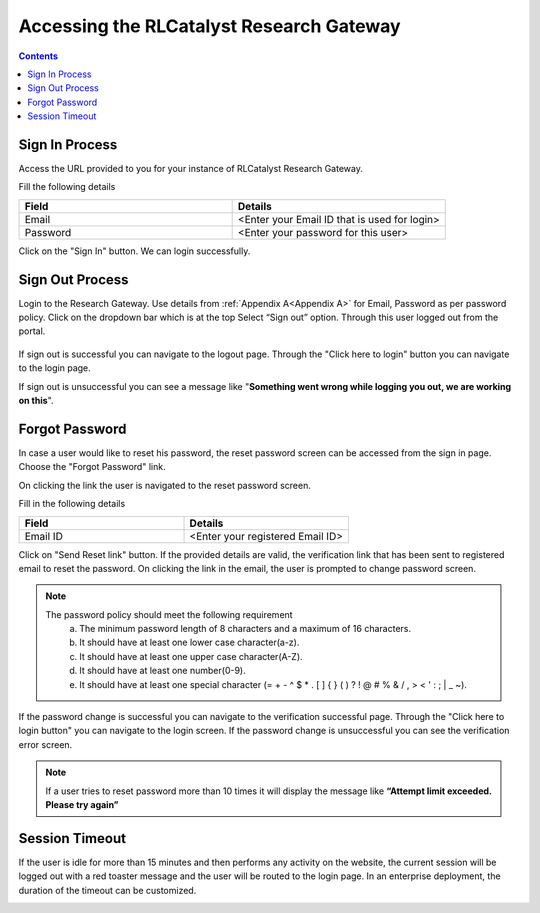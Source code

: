 Accessing the RLCatalyst Research Gateway
=========================================

.. contents::

Sign In Process
---------------

Access the URL provided to you for your instance of RLCatalyst Research Gateway.

.. image:: images/User_Login_Window.png

Fill the following details

.. list-table:: 
   :widths: 50, 50
   :header-rows: 1

   * - Field
     - Details
   * - Email
     - <Enter your Email ID that is used for login>
   * - Password
     - <Enter your password for this user>

Click on the "Sign In" button. We can login successfully.

Sign Out Process
----------------

Login to the Research Gateway. Use details from :ref:`Appendix A<Appendix A>` for  Email, Password as per password policy. Click on the dropdown bar which is at the top
Select “Sign out” option. Through this user logged out from the portal.

.. figure:: images/Principal_LandingPage_SettingsMenu.png 
   :alt: Signing out
   
If sign out is successful you can navigate to the logout page. Through the "Click here to login" button you can navigate to the login page.

.. image:: images/User_LogOut_Window.png

If sign out is unsuccessful you can see a message like "**Something went wrong while logging you out, we are working on this**".

.. image:: images/User_LogOut_ErrorToasterMessage.png

Forgot Password
---------------

In case a user would like to reset his password, the reset password screen can be accessed from the sign in page. Choose the "Forgot Password" link.

.. image:: images/User_Login_Window.png

On clicking the link the user is navigated to the reset password screen.  

.. image:: images/User_ResetPassword_Window.png

Fill in the following details

.. list-table:: 
   :widths: 50, 50
   :header-rows: 1

   * - Field
     - Details
   * - Email ID
     - <Enter your registered Email ID>

   
Click on "Send Reset link" button. If the provided details are valid, the verification link that has been sent to registered email to reset the password. On clicking the link in the email, the user is prompted to change password screen.  

.. image:: images/User_Account_ResentVerificationEmail.png

.. note::
  
  The password policy should meet the following requirement
   a. The minimum password length of 8 characters and a maximum of 16 characters.
   b. It should have at least one lower case character(a-z).
   c. It should have at least one upper case character(A-Z).
   d. It should have at least one number(0-9).
   e. It should have at least one special character (= + - ^ $ * . [ ] { } ( ) ? ! @ # % & / , > < ' : ; | _ ~).

If the password change is successful you can navigate to the verification successful page. Through the "Click here to login button" you can navigate to the login screen. If the password change is unsuccessful you can see the verification error screen.

.. image:: images/User_ChangePasswordWindow.png

.. image:: images/User_ChangePassword_Success.png

.. note:: If a user tries to reset password more than 10 times it will display the message like **“Attempt limit exceeded. Please try again”**


Session Timeout
-------------------------

If the user is idle for more than 15 minutes and then performs any activity on the website, the current session will be logged out with a red toaster message and the user will be routed to the login page. In an enterprise deployment, the duration of the timeout can be customized.

.. image:: images/User_SessionTimeoutError.png 